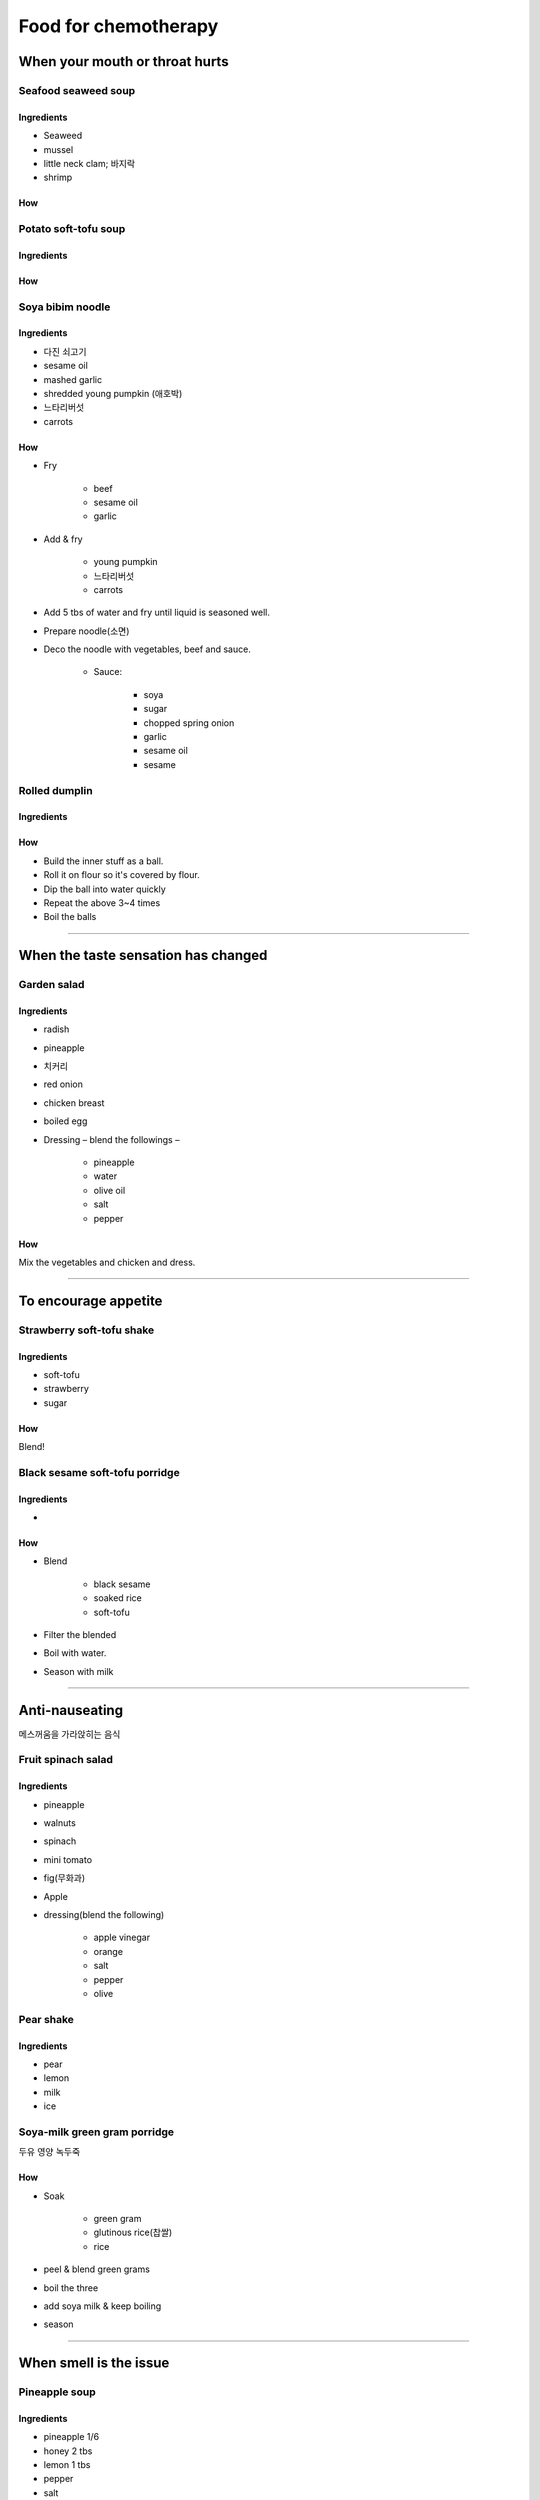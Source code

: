 =====================
Food for chemotherapy
=====================

When your mouth or throat hurts
===============================

Seafood seaweed soup
####################


Ingredients
^^^^^^^^^^^
- Seaweed
- mussel
- little neck clam; 바지락
- shrimp

How
^^^

Potato soft-tofu soup
#####################

Ingredients
^^^^^^^^^^^

How
^^^

Soya bibim noodle
#################


Ingredients
^^^^^^^^^^^
- 다진 쇠고기
- sesame oil
- mashed garlic
- shredded young pumpkin (애호박)
- 느타리버섯
- carrots

How
^^^
- Fry 
	
	- beef
	- sesame oil
	- garlic

- Add & fry

	- young pumpkin
	- 느타리버섯
	- carrots

- Add 5 tbs of water and fry until liquid is seasoned well.
- Prepare noodle(소면)
- Deco the noodle with vegetables, beef and sauce.

	- Sauce:

		- soya
		- sugar
		- chopped spring onion
		- garlic
		- sesame oil
		- sesame


Rolled dumplin
##############

Ingredients
^^^^^^^^^^^

How
^^^
- Build the inner stuff as a ball. 
- Roll it on flour so it's covered by flour. 
- Dip the ball into water quickly
- Repeat the above 3~4 times
- Boil the balls 

------------

When the taste sensation has changed
====================================

Garden salad
############

Ingredients
^^^^^^^^^^^
- radish
- pineapple
- 치커리
- red onion
- chicken breast
- boiled egg
- Dressing – blend the followings –

	- pineapple
	- water
	- olive oil
	- salt
	- pepper

How
^^^
Mix the vegetables and chicken and dress.

-----------------

To encourage appetite
=====================

Strawberry soft-tofu shake
##########################

Ingredients
^^^^^^^^^^^
- soft-tofu
- strawberry
- sugar

How
^^^
Blend!


Black sesame soft-tofu porridge
###############################

Ingredients
^^^^^^^^^^^
- 
How
^^^
- Blend

	- black sesame
	- soaked rice
	- soft-tofu

- Filter the blended
- Boil with water.
- Season with milk


-------

Anti-nauseating
===============
메스꺼움을 가라앉히는 음식

Fruit spinach salad
###################

Ingredients
^^^^^^^^^^^
- pineapple
- walnuts
- spinach
- mini tomato
- fig(무화과)
- Apple
- dressing(blend the following)

	- apple vinegar
	- orange
	- salt
	- pepper
	- olive


Pear shake
##########
Ingredients
^^^^^^^^^^^
- pear
- lemon
- milk
- ice

Soya-milk green gram porridge
#############################
두유 영양 녹두죽

How
^^^
- Soak 

	- green gram
	- glutinous rice(찹쌀)
	- rice

- peel & blend green grams 
- boil the three
- add soya milk & keep boiling
- season

----

When smell is the issue
=======================

Pineapple soup
##############

Ingredients
^^^^^^^^^^^

- pineapple 1/6
- honey 2 tbs
- lemon 1 tbs
- pepper
- salt
- olive oil 1 ts


How
^^^
Mix all and keep it in a fridge

-------

When your mouth is dry
======================

Banana salad
############

Ingredients
^^^^^^^^^^^
- Banana 1
- mini tomato 2
- fig(무화과) 1
- orange 1/4
- baby vegetables

How
^^^
Cut & mix the fruits & vegetables. Dress; citron 50g & olive oil 50g. Season with salt & pepper. Add fruits if you want to.

-----

When you need to gain weight
============================

Brocoli button mushroom soup
############################
Ingredients
^^^^^^^^^^^
- Brocoli
- onion
- flour
- milk
- cream
- cheese

How
^^^
- Chop & fry onion, mushrooms and brocoli 
- Add flour and keep frying
- Add water and grind with a mixer 
- Boil with milk, cream and cheese


-----

Anti-constipation
=================
변비에 도움되는 것

Yogurt blue cucumber salad
##########################

How
^^^
- Season yogurt

	- honey
	- salt
	- pepper

- Add 

	- mini tomatoes
	- cucumber
	- baby vegetables


-----


Anti-diarrhea
=============
설사할 때 먹기 좋은 것

Yam potato porridge
###################
마(麻) 감자죽


Ingredients
^^^^^^^^^^^

How
^^^
You can add tofu.


Whitefish porridge
##################


Miso rice noodle
################


Banana apple ball
#################

How
^^^

- Make a ball with

	- mashed banana
	- blended apple
	- rice powder
	- salt

- 찜통에 찌기

Apple rice gruel
################
사과미음

How
^^^
- Blend

	- soaked rice
	- peeled apple

- Boil and season with salt

Shrimp crab soft-tofu soup
##########################
새우 게살 연두부탕

---------

Reinforce immune system
=======================

Beef steak
##########


Ingredients
^^^^^^^^^^^
- 소고기 등심
- 완숙 토마토
- onion
- olive oil
- apple vinegar
- honey
- parsley
- 돌나물

How
^^^
- Steak

	- season with salt & pepper
	- gril with olive oil

- Tomato salsa

	- season tomato & onion

		- olive oil
		- apple vinegar
		- honey
		- chopped parsley

- 돌나물

	- season 

		- salt
		- sesame oil
		- soya sauce 
